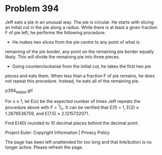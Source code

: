 *   Problem 394

   Jeff eats a pie in an unusual way.
   The pie is circular. He starts with slicing an initial cut in the pie
   along a radius.
   While there is at least a given fraction F of pie left, he performs the
   following procedure:
   - He makes two slices from the pie centre to any point of what is
   remaining of the pie border, any point on the remaining pie border equally
   likely. This will divide the remaining pie into three pieces.
   - Going counterclockwise from the initial cut, he takes the first two pie
   pieces and eats them.
   When less than a fraction F of pie remains, he does not repeat this
   procedure. Instead, he eats all of the remaining pie.

                                p394_eatpie.gif

   For x ≥ 1, let E(x) be the expected number of times Jeff repeats the
   procedure above with F = ^1/_x.
   It can be verified that E(1) = 1, E(2) ≈ 1.2676536759, and E(7.5) ≈
   2.1215732071.

   Find E(40) rounded to 10 decimal places behind the decimal point.

   Project Euler: Copyright Information | Privacy Policy

   The page has been left unattended for too long and that link/button is no
   longer active. Please refresh the page.
